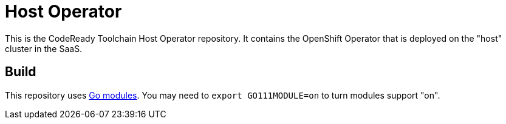 = Host Operator

This is the CodeReady Toolchain Host Operator repository. It contains the OpenShift Operator that is deployed on the "host" cluster in the SaaS.

== Build

This repository uses https://github.com/golang/go/wiki/Modules[Go modules]. You may need to `export GO111MODULE=on` to turn modules support "on".

